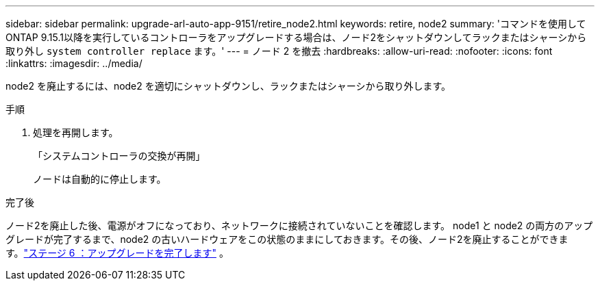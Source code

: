 ---
sidebar: sidebar 
permalink: upgrade-arl-auto-app-9151/retire_node2.html 
keywords: retire, node2 
summary: 'コマンドを使用してONTAP 9.15.1以降を実行しているコントローラをアップグレードする場合は、ノード2をシャットダウンしてラックまたはシャーシから取り外し `system controller replace` ます。' 
---
= ノード 2 を撤去
:hardbreaks:
:allow-uri-read: 
:nofooter: 
:icons: font
:linkattrs: 
:imagesdir: ../media/


[role="lead"]
node2 を廃止するには、node2 を適切にシャットダウンし、ラックまたはシャーシから取り外します。

.手順
. 処理を再開します。
+
「システムコントローラの交換が再開」

+
ノードは自動的に停止します。



.完了後
ノード2を廃止した後、電源がオフになっており、ネットワークに接続されていないことを確認します。 node1 と node2 の両方のアップグレードが完了するまで、node2 の古いハードウェアをこの状態のままにしておきます。その後、ノード2を廃止することができます。link:manage-authentication-using-kmip-servers.html["ステージ 6 ：アップグレードを完了します"] 。
